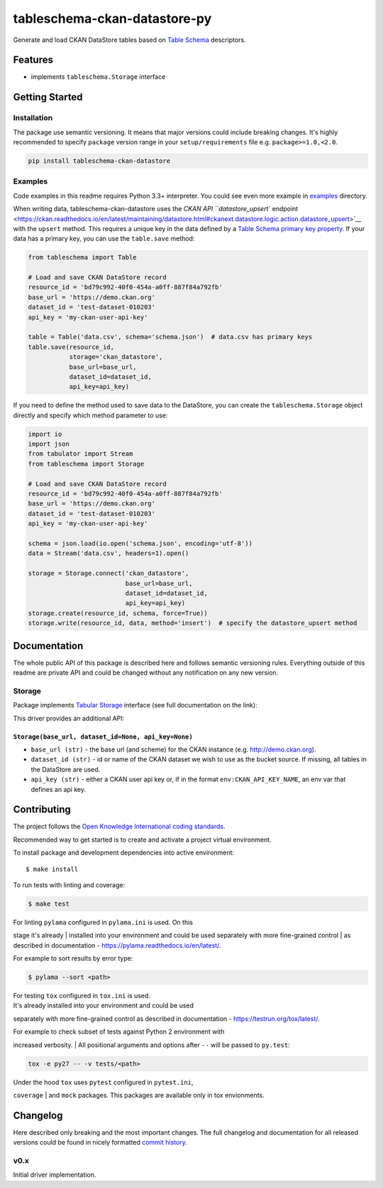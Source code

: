 tableschema-ckan-datastore-py
=============================

| |Travis|
| |Coveralls|
| |PyPi|
| |Gitter|

Generate and load CKAN DataStore tables based on `Table
Schema <http://specs.frictionlessdata.io/table-schema/>`__ descriptors.

Features
--------

-  implements ``tableschema.Storage`` interface

Getting Started
---------------

Installation
~~~~~~~~~~~~

The package use semantic versioning. It means that major versions could
include breaking changes. It's highly recommended to specify ``package``
version range in your ``setup/requirements`` file e.g.
``package>=1.0,<2.0``.

.. code:: bash

    pip install tableschema-ckan-datastore

Examples
~~~~~~~~

Code examples in this readme requires Python 3.3+ interpreter. You could
see even more example in
`examples <https://github.com/frictionlessdata/tableschema-ckan-datastore-py/tree/master/examples>`__
directory.

When writing data, tableschema-ckan-datastore uses the `CKAN API
``datastore_upsert``
endpoint <https://ckan.readthedocs.io/en/latest/maintaining/datastore.html#ckanext.datastore.logic.action.datastore_upsert>`__
with the ``upsert`` method. This requires a unique key in the data
defined by a `Table Schema primary key
property <https://specs.frictionlessdata.io/table-schema/#primary-key>`__.
If your data has a primary key, you can use the ``table.save`` method:

.. code:: python

    from tableschema import Table

    # Load and save CKAN DataStore record
    resource_id = 'bd79c992-40f0-454a-a0ff-887f84a792fb'
    base_url = 'https://demo.ckan.org'
    dataset_id = 'test-dataset-010203'
    api_key = 'my-ckan-user-api-key'

    table = Table('data.csv', schema='schema.json')  # data.csv has primary keys
    table.save(resource_id,
               storage='ckan_datastore',
               base_url=base_url,
               dataset_id=dataset_id,
               api_key=api_key)

If you need to define the method used to save data to the DataStore, you
can create the ``tableschema.Storage`` object directly and specify which
method parameter to use:

.. code:: python

    import io
    import json
    from tabulator import Stream
    from tableschema import Storage

    # Load and save CKAN DataStore record
    resource_id = 'bd79c992-40f0-454a-a0ff-887f84a792fb'
    base_url = 'https://demo.ckan.org'
    dataset_id = 'test-dataset-010203'
    api_key = 'my-ckan-user-api-key'

    schema = json.load(io.open('schema.json', encoding='utf-8'))
    data = Stream('data.csv', headers=1).open()

    storage = Storage.connect('ckan_datastore',
                              base_url=base_url,
                              dataset_id=dataset_id,
                              api_key=api_key)
    storage.create(resource_id, schema, force=True))
    storage.write(resource_id, data, method='insert')  # specify the datastore_upsert method

Documentation
-------------

The whole public API of this package is described here and follows
semantic versioning rules. Everything outside of this readme are private
API and could be changed without any notification on any new version.

Storage
~~~~~~~

Package implements `Tabular
Storage <https://github.com/frictionlessdata/tableschema-py#storage>`__
interface (see full documentation on the link):

|Storage|

This driver provides an additional API:

``Storage(base_url, dataset_id=None, api_key=None)``
^^^^^^^^^^^^^^^^^^^^^^^^^^^^^^^^^^^^^^^^^^^^^^^^^^^^

-  ``base_url (str)`` - the base url (and scheme) for the CKAN instance
   (e.g. http://demo.ckan.org).
-  ``dataset_id (str)`` - id or name of the CKAN dataset we wish to use
   as the bucket source. If missing, all tables in the DataStore are
   used.
-  ``api_key (str)`` - either a CKAN user api key or, if in the format
   ``env:CKAN_API_KEY_NAME``, an env var that defines an api key.

Contributing
------------

The project follows the `Open Knowledge International coding
standards <https://github.com/okfn/coding-standards>`__.

Recommended way to get started is to create and activate a project
virtual environment.

To install package and development dependencies into active environment:

::

    $ make install

To run tests with linting and coverage:

.. code:: bash

    $ make test

| For linting ``pylama`` configured in ``pylama.ini`` is used. On this
stage it's already
| installed into your environment and could be used separately with more
fine-grained control
| as described in documentation -
https://pylama.readthedocs.io/en/latest/.

For example to sort results by error type:

.. code:: bash

    $ pylama --sort <path>

| For testing ``tox`` configured in ``tox.ini`` is used.
| It's already installed into your environment and could be used
separately with more fine-grained control as described in documentation
- https://testrun.org/tox/latest/.

| For example to check subset of tests against Python 2 environment with
increased verbosity.
| All positional arguments and options after ``--`` will be passed to
``py.test``:

.. code:: bash

    tox -e py27 -- -v tests/<path>

| Under the hood ``tox`` uses ``pytest`` configured in ``pytest.ini``,
``coverage``
| and ``mock`` packages. This packages are available only in tox
envionments.

Changelog
---------

Here described only breaking and the most important changes. The full
changelog and documentation for all released versions could be found in
nicely formatted `commit
history <https://github.com/frictionlessdata/tableschema-ckan-datastore-py/commits/master>`__.

v0.x
~~~~

Initial driver implementation.

.. |Travis| image:: https://img.shields.io/travis/frictionlessdata/tableschema-ckan-datastore-py/master.svg
   :target: https://travis-ci.org/frictionlessdata/tableschema-ckan-datastore-py
.. |Coveralls| image:: http://img.shields.io/coveralls/frictionlessdata/tableschema-ckan-datastore-py/master.svg
   :target: https://coveralls.io/r/frictionlessdata/tableschema-ckan-datastore-py?branch=master
.. |PyPi| image:: https://img.shields.io/pypi/v/tableschema-ckan-datastore.svg
   :target: https://pypi.python.org/pypi/tableschema-ckan-datastore
.. |Gitter| image:: https://img.shields.io/gitter/room/frictionlessdata/chat.svg
   :target: https://gitter.im/frictionlessdata/chat
.. |Storage| image:: https://i.imgur.com/RQgrxqp.png

